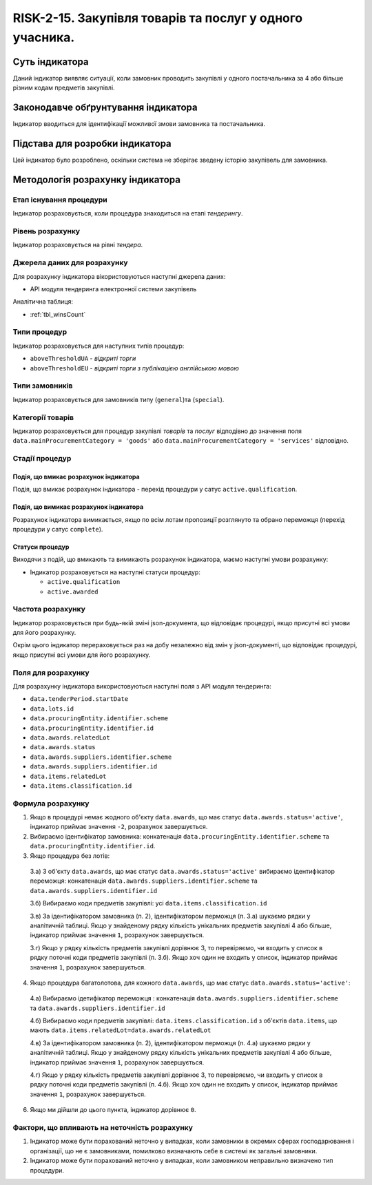 ﻿#####################################################################################
RISK-2-15. Закупівля товарів та послуг у одного учасника.
#####################################################################################

***************
Суть індикатора
***************

Даний індикатор виявляє ситуації, коли замовник проводить закупівлі у одного постачальника за 4 або більше різним кодам предметів закупівлі.

************************************
Законодавче обґрунтування індикатора
************************************

Індикатор вводиться для ідентифікації можливої змови замовника та постачальника.

********************************
Підстава для розробки індикатора
********************************

Цей індикатор було розроблено, оскільки система не зберігає зведену історію закупівель для замовника.

*********************************
Методологія розрахунку індикатора
*********************************

Етап існування процедури
========================
Індикатор розраховується, коли процедура знаходиться на етапі *тендерингу*.

Рівень розрахунку
=================
Індикатор розраховується на рівні *тендера*.

Джерела даних для розрахунку
============================

Для розрахунку індикатора вікористовуються наступні джерела даних:

- API модуля тендеринга електронної системи закупівель

Аналітична таблиця:

- :ref:`tbl_winsCount`


Типи процедур
=============

Індикатор розраховується для наступних типів процедур:

- ``aboveThresholdUA`` - *відкриті торги*

- ``aboveThresholdEU`` - *відкриті торги з публікацією англійською мовою*

Типи замовників
===============

Індикатор розраховується для замовників типу (``general``)та (``special``).


Категорії товарів
=================

Індикатор розраховується для процедур закупівлі *товарів* та *послуг* відподівно до значення поля ``data.mainProcurementCategory = 'goods'`` або ``data.mainProcurementCategory = 'services'`` відповідно.


Стадії процедур
===============

Подія, що вмикає розрахунок індикатора
--------------------------------------

Подія, що вмикає розрахунок індикатора - перехід процедури у сатус ``active.qualification``.

Подія, що вимикає розрахунок індикатора
---------------------------------------

Розрахунок індикатора вимикається, якщо по всім лотам пропозиції розглянуто та обрано переможця (перехід процедури у сатус ``complete``).

Статуси процедур
----------------

Виходячи з подій, що вмикають та вимикають розрахунок індикатора, маємо наступні умови розрахунку:

- Індикатор розраховується на наступні статуси процедур:
  
  - ``active.qualification``
  
  - ``active.awarded``

Частота розрахунку
==================

Індикатор розраховується при будь-якій зміні json-документа, що відповідає процедурі, якщо присутні всі умови для його розрахунку.

Окрім цього індикатор перераховується раз на добу незалежно від змін у json-документі, що відповідає процедурі, якщо присутні всі умови для його розрахунку.


Поля для розрахунку
===================

Для розрахунку індикатора використовуються наступні поля з API модуля тендеринга:

- ``data.tenderPeriod.startDate``
- ``data.lots.id``
- ``data.procuringEntity.identifier.scheme``
- ``data.procuringEntity.identifier.id``
- ``data.awards.relatedLot``
- ``data.awards.status``
- ``data.awards.suppliers.identifier.scheme``
- ``data.awards.suppliers.identifier.id``
- ``data.items.relatedLot``
- ``data.items.classification.id``

Формула розрахунку
==================

1. Якщо в процедурі немає жодного об'єкту ``data.awards``, що має статус ``data.awards.status='active'``, індикатор приймає значення ``-2``, розрахунок завершується.

2. Вибираємо ідентифікатор замовника: конкатенація ``data.procuringEntity.identifier.scheme`` та ``data.procuringEntity.identifier.id``.

3. Якщо процедура без лотів:

  3.а) З об'єкту ``data.awards``, що має статус ``data.awards.status='active'`` вибираємо ідентифікатор переможця: конкатенація ``data.awards.suppliers.identifier.scheme`` та ``data.awards.suppliers.identifier.id``
  
  3.б) Вибираємо коди предметів закупівлі: усі ``data.items.classification.id``
  
  3.в) За ідентифікатором замовника (п. 2), ідентифікатором перможця (п. 3.а) шукаємо рядки у аналітичній таблиці. Якщо у знайденому рядку кількість унікальних предметів закупівлі 4 або більше, індикатор приймає значення ``1``, розрахунок завершується.
  
  3.г) Якщо у рядку кількість предметів закупівлі дорівнює 3, то перевіряємо, чи входить у список в рядку поточні коди предметів закупівлі (п. 3.б). Якщо хоч один не входить у список, індикатор приймає значення ``1``, розрахунок завершується. 
  
4. Якщо процедура багатолотова, для кожного ``data.awards``, що має статус ``data.awards.status='active'``:

  4.а) Вибираємо ідетифікатор переможця : конкатенація ``data.awards.suppliers.identifier.scheme`` та ``data.awards.suppliers.identifier.id``
  
  4.б) Вибираємо коди предметів закупівлі: ``data.items.classification.id`` з об'єктів ``data.items``, що мають ``data.items.relatedLot=data.awards.relatedLot``
  
  4.в) За ідентифікатором замовника (п. 2), ідентифікатором перможця (п. 4.а) шукаємо рядки у аналітичній таблиці. Якщо у знайденому рядку кількість унікальних предметів закупівлі 4 або більше, індикатор приймає значення ``1``, розрахунок завершується.
  
  4.г) Якщо у рядку кількість предметів закупівлі дорівнює 3, то перевіряємо, чи входить у список в рядку поточні коди предметів закупівлі (п. 4.б). Якщо хоч один не входить у список, індикатор приймає значення ``1``, розрахунок завершується. 

6. Якщо ми дійшли до цього пункта, індикатор дорівнює ``0``.

Фактори, що впливають на неточність розрахунку
==============================================

1. Індикатор може бути порахований неточно у випадках, коли замовники в окремих сферах господарювання і організації, що не є замовниками, помилково визначають себе в системі як загальні замовники.

2. Індикатор може бути порахований неточно у випадках, коли замовником неправильно визначено тип процедури.


